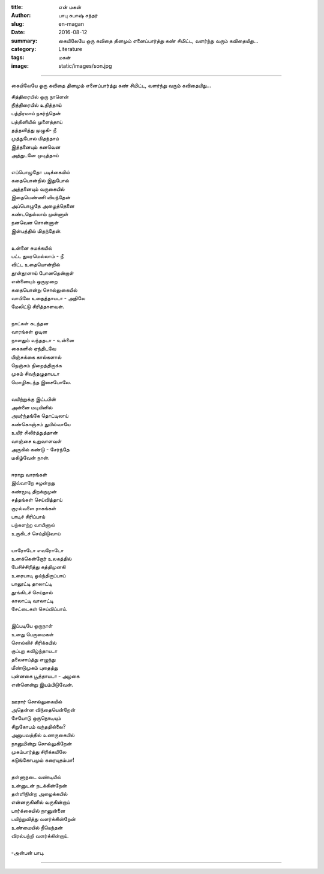 :title: என் மகன்
:author: பாபு சுபாஷ் சந்தர்
:slug: en-magan
:date: 2016-08-12
:summary: கையிலேயே ஒரு கவிதை தினமும் எனைப்பார்த்து கண் சிமிட்ட, வளர்ந்து வரும் கவிதையிது...
:category: Literature
:tags: மகன்
:image: static/images/son.jpg

-------------------------

கையிலேயே ஒரு கவிதை தினமும் எனைப்பார்த்து கண் சிமிட்ட, வளர்ந்து வரும் கவிதையிது...

|son|

.. _poem:
.. line-block::

  சித்திரையில் ஒரு நாளென்
  நித்திரையில் உதித்தாய்
  பத்திரமாய் நகர்ந்தென்
  பத்தினியில் முளைத்தாய்
  தத்தளித்து முழுகி- நீ
  முத்துபோல் மிதந்தாய்
  இத்தனையும் கனவென
  அத்துடனே  முடித்தாய்

  எப்பொழுதோ படிக்கையில்
  கதையொன்றில் இதுபோல்
  அத்தனையும் வருகையில்
  இதையெண்ணி வியந்தேன்
  அப்பொழுதே அழைத்தெனை
  கண்டதெல்லாம் முன்னாள்
  நனவென சொன்னாள்
  இன்பத்தில் மிதந்தேன்.

  உன்னை சுமக்கயில்
  பட்ட துயரமெல்லாம் - நீ
  விட்ட உதையொன்றில்
  தூள்தூளாய் போனதென்றாள்
  என்னையும் ஒருமுறை
  கதையொன்று சொல்லுகையில்
  வாயிலே உதைத்தாயடா - அதிலே
  மேலிட்டு சிரித்தாளவள்.

  நாட்கள் கடந்தன
  வாரங்கள் ஓடின
  நாளதும் வந்ததடா - உன்னை
  கைகளில் ஏந்திடவே
  பிஞ்சுக்கை கால்களால்
  நெஞ்சம் நிறைத்திருக்க
  முகம் சிவந்தழுதாயடா
  மொழிகடந்த இசைபோலே.

  வயிற்றுக்கு இட்டபின்
  அன்னை மடியினில்
  அயர்ந்தங்கே தொட்டிலாய்
  கண்கொஞ்சம் துயில்வாயே
  உயிர் சிலிர்த்துத்தான்
  வாஞ்சை உறுவாளவள்
  அருகில் கண்டு - சேர்ந்தே
  மகிழ்வேன் நான்.

  ஈராறு வாரங்கள்
  இவ்வாறே சுழன்றது
  கண்மூடி திறக்குமுன்
  சத்தங்கள் செய்வித்தாய்
  குரல்வளை ராகங்கள்
  பாடிச் சிரிப்பாய்
  பற்களற்ற வாயினால்
  உருகிடச் செய்திடுவாய்

  யாரோடோ எவரோடோ
  உனக்கென்றோர் உலகத்தில்
  பேசிச்சிரித்து கத்திமுனகி
  உரையாடி ஓய்ந்திருப்பாய்
  பாலூட்டி தாலாட்டி
  தூங்கிடச் செய்தால்
  காலாட்டி வாலாட்டி
  சேட்டைகள் செய்விப்பாய்.

  இப்படியே ஒருநாள்
  உனது பெருமைகள்
  சொல்லிச் சிரிக்கயில்
  குப்புற கவிழ்ந்தாயடா
  தலைசாய்த்து எழுந்து
  மீண்டுமுகம் புதைத்து
  புன்னகை பூத்தாயடா - அழகை
  என்னென்று இயம்பிடுவேன்.

  ஊரார் சொல்லுகையில்
  அதென்ன விந்தையென்றேன்
  சேயோடு ஒருநொடியும்
  சிறுகோபம் வந்ததில்லை?
  அனுபவத்தில் உணருகையில்
  நானுமின்று சொல்லுகிறேன்
  முகம்பார்த்து சிரிக்கயிலே
  கடுங்கோபமும் கரையுதம்மா!

  தள்ளுநடை வண்டியில்
  உன்னுடன் நடக்கின்றேன்
  தள்ளிநின்ற அழைக்கயில்
  என்னருகினில் வருகின்றாய்
  பார்க்கையில் நானுன்னை
  பயிற்றுவித்து வளர்க்கின்றேன்
  உண்மையில் நீயெந்தன்
  விரல்பற்றி வளர்க்கின்றாய்.

  -அன்பன் பாபு.

-----------------

.. |son| image:: static/images/son.jpg
   :width: 800
